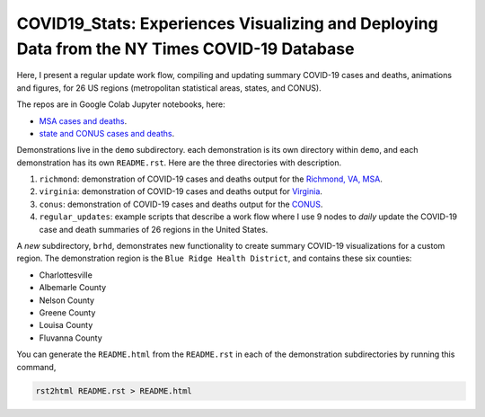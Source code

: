 COVID19_Stats: Experiences Visualizing and Deploying Data from the NY Times COVID-19 Database
===============================================================================================
Here, I present a regular update work flow, compiling and updating summary COVID-19 cases and deaths, animations and figures, for 26 US regions (metropolitan statistical areas, states, and CONUS).

The repos are in Google Colab Jupyter notebooks, here:

* `MSA cases and deaths <https://colab.research.google.com/drive/1yBs35ikyNMvuP2kEx1FDIgTO-Zsselhy?usp=sharing>`_.

* `state and CONUS cases and deaths <https://colab.research.google.com/drive/11Mhwu3Gj3VVQEpLzlZVCclMmn5Nx3YJL?usp=sharing>`_.

Demonstrations live in the ``demo`` subdirectory. each demonstration is its own directory within ``demo``, and each demonstration has its own ``README.rst``. Here are the three directories with description.

1. ``richmond``: demonstration of COVID-19 cases and deaths output for the `Richmond, VA, MSA <https://en.wikipedia.org/wiki/Richmond,_Virginia>`_.

2. ``virginia``: demonstration of COVID-19 cases and deaths output for `Virginia <https://en.wikipedia.org/wiki/Virginia>`_.

3. ``conus``: demonstration of COVID-19 cases and deaths output for the `CONUS <https://en.wikipedia.org/wiki/Contiguous_United_States>`_.

4. ``regular_updates``: example scripts that describe a work flow where I use 9 nodes to *daily* update the COVID-19 case and death summaries of 26 regions in the United States.

A *new* subdirectory, ``brhd``, demonstrates new functionality to create summary COVID-19 visualizations for a custom region. The demonstration region is the ``Blue Ridge Health District``, and contains these six counties:

* Charlottesville

* Albemarle County

* Nelson County

* Greene County

* Louisa County

* Fluvanna County
   
You can generate the ``README.html`` from the ``README.rst`` in each of the demonstration subdirectories by running this command,

.. code-block:: console

   rst2html README.rst > README.html

